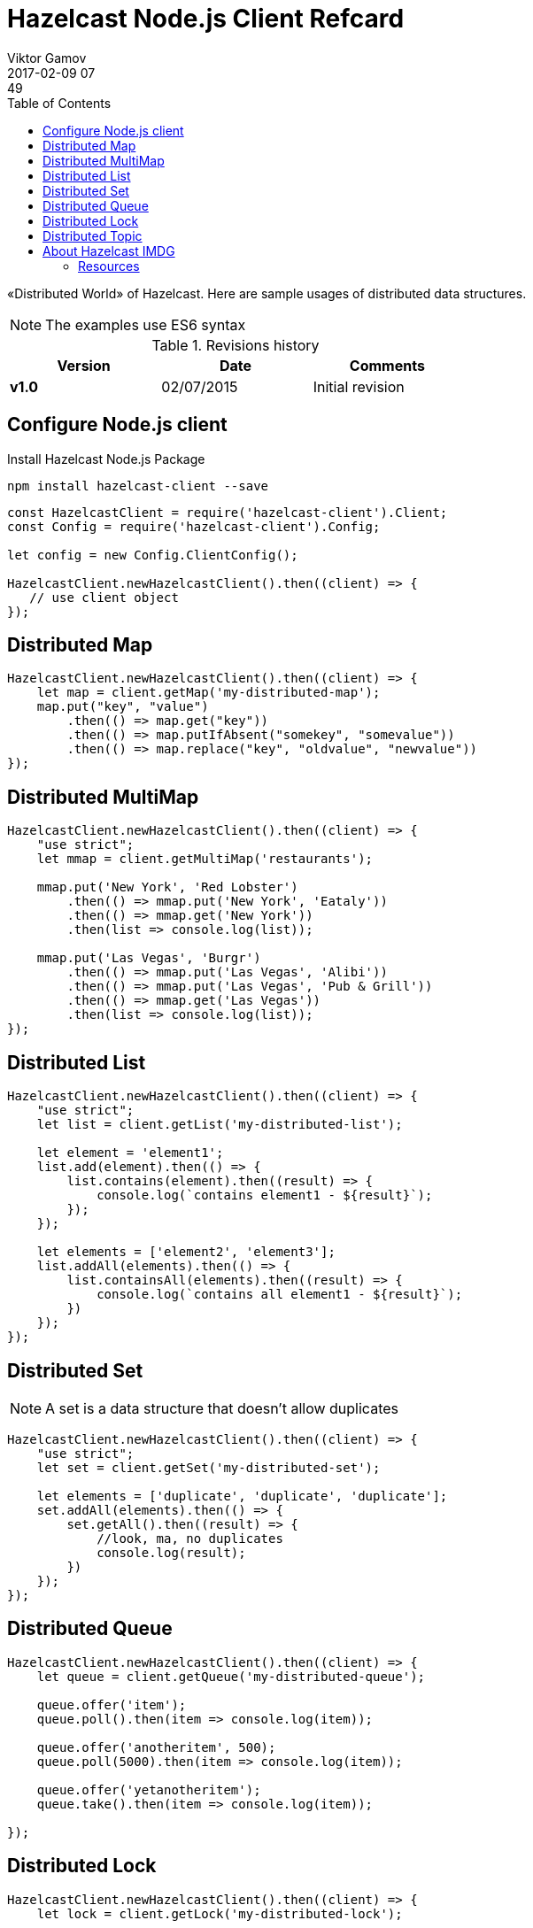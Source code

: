 = Hazelcast Node.js Client Refcard
Viktor Gamov
2017-02-09 07:49
:imagesdir: ../images
:icons:
:keywords:
:toc:
ifndef::awestruct[]
:awestruct-layout: post
:awestruct-tags: []
:idprefix:
:idseparator: -
endif::awestruct[]

«Distributed World» of Hazelcast. 
Here are sample usages of distributed data structures.

NOTE: The examples use ES6 syntax

.Revisions history
[width="60%",cols="",options="header"]
|===
|Version    |Date   | Comments
|*v1.0*     |02/07/2015 | Initial revision
|===

== Configure Node.js client

.Install Hazelcast Node.js Package
----
npm install hazelcast-client --save
----

[source,javascript]
----
const HazelcastClient = require('hazelcast-client').Client;
const Config = require('hazelcast-client').Config;

let config = new Config.ClientConfig();

HazelcastClient.newHazelcastClient().then((client) => {
   // use client object
});
----

== Distributed Map

[source,javascript]
----
HazelcastClient.newHazelcastClient().then((client) => {
    let map = client.getMap('my-distributed-map');
    map.put("key", "value")
        .then(() => map.get("key"))
        .then(() => map.putIfAbsent("somekey", "somevalue"))
        .then(() => map.replace("key", "oldvalue", "newvalue"))
});
----

== Distributed MultiMap

[source,javascript]
----
HazelcastClient.newHazelcastClient().then((client) => {
    "use strict";
    let mmap = client.getMultiMap('restaurants');

    mmap.put('New York', 'Red Lobster')
        .then(() => mmap.put('New York', 'Eataly'))
        .then(() => mmap.get('New York'))
        .then(list => console.log(list));

    mmap.put('Las Vegas', 'Burgr')
        .then(() => mmap.put('Las Vegas', 'Alibi'))
        .then(() => mmap.put('Las Vegas', 'Pub & Grill'))
        .then(() => mmap.get('Las Vegas'))
        .then(list => console.log(list));
});
----

== Distributed List

[source,javascript]
----
HazelcastClient.newHazelcastClient().then((client) => {
    "use strict";
    let list = client.getList('my-distributed-list');

    let element = 'element1';
    list.add(element).then(() => {
        list.contains(element).then((result) => {
            console.log(`contains element1 - ${result}`);
        });
    });

    let elements = ['element2', 'element3'];
    list.addAll(elements).then(() => {
        list.containsAll(elements).then((result) => {
            console.log(`contains all element1 - ${result}`);
        })
    });
});
----

== Distributed Set

NOTE: A set is a data structure that doesn't allow duplicates

[source,javascript]
----
HazelcastClient.newHazelcastClient().then((client) => {
    "use strict";
    let set = client.getSet('my-distributed-set');

    let elements = ['duplicate', 'duplicate', 'duplicate'];
    set.addAll(elements).then(() => {
        set.getAll().then((result) => {
            //look, ma, no duplicates
            console.log(result);
        })
    });
});
----

== Distributed Queue

[source,javascript]
----
HazelcastClient.newHazelcastClient().then((client) => {
    let queue = client.getQueue('my-distributed-queue');

    queue.offer('item');
    queue.poll().then(item => console.log(item));

    queue.offer('anotheritem', 500);
    queue.poll(5000).then(item => console.log(item));

    queue.offer('yetanotheritem');
    queue.take().then(item => console.log(item));

});
----

== Distributed Lock

[source,javascript]
----
HazelcastClient.newHazelcastClient().then((client) => {
    let lock = client.getLock('my-distributed-lock');

    lock.lock().then(() => {
        // do something
    });

    lock.unlock();
});
----

== Distributed Topic

[source,javascript]
----
HazelcastClient.newHazelcastClient().then((client) => {
    let topic = client.getReliableTopic('my-distributed-topic');
    
    topic.addMessageListener((msg) => {
        console.log(msg.messageObject);
    });
    topic.publish("hello from distributed world");
});
----

== About Hazelcast IMDG

Hazelcast is an open-source in-memory data grid providing Java developers with an easy-to-use and powerful solution for creating highly available and scalable applications. 
Hazelcast can be used in the areas like clustering, in-memory NoSQL, application scaling, database caching.

=== Resources

- Getting Started with Node.js client: http://blog.hazelcast.com/getting-started-with-hazelcast-and-node-js-2/
- Docs: http://hazelcast.github.io/hazelcast-nodejs-client/api/0.6/docs/
- Download Hazelcast: hazelcast.org/download
- Download Node.js client from NPM: 
- Stack Overflow: stackoverfow.com/questions/tagged/hazelcast
- Blog: blog.hazelcast.com
- Use Cases: hazelcast.org/use-cases 
- Professional Support: hazelcast.com/support
